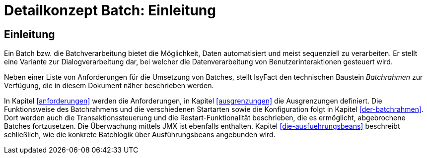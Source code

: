 = Detailkonzept Batch: Einleitung

// tag::inhalt[]
[[Einleitung]]
== Einleitung

Ein Batch bzw. die Batchverarbeitung bietet die Möglichkeit, Daten automatisiert und meist sequenziell zu verarbeiten.
Er stellt eine Variante zur Dialogverarbeitung dar, bei welcher die Datenverarbeitung von Benutzerinteraktionen gesteuert wird.

Neben einer Liste von Anforderungen für die Umsetzung von Batches, stellt IsyFact den technischen Baustein _Batchrahmen_ zur Verfügung, die in diesem Dokument näher beschrieben werden.

In Kapitel <<anforderungen>> werden die Anforderungen, in Kapitel <<ausgrenzungen>> die Ausgrenzungen definiert.
Die Funktionsweise des Batchrahmens und die verschiedenen Startarten sowie die Konfiguration folgt in Kapitel <<der-batchrahmen>>.
Dort werden auch die Transaktionssteuerung und die Restart-Funktionalität beschrieben, die es ermöglicht, abgebrochene Batches fortzusetzen.
Die Überwachung mittels JMX ist ebenfalls enthalten.
Kapitel <<die-ausfuehrungsbeans>> beschreibt schließlich, wie die konkrete Batchlogik über Ausführungsbeans angebunden wird.
// end::inhalt[]